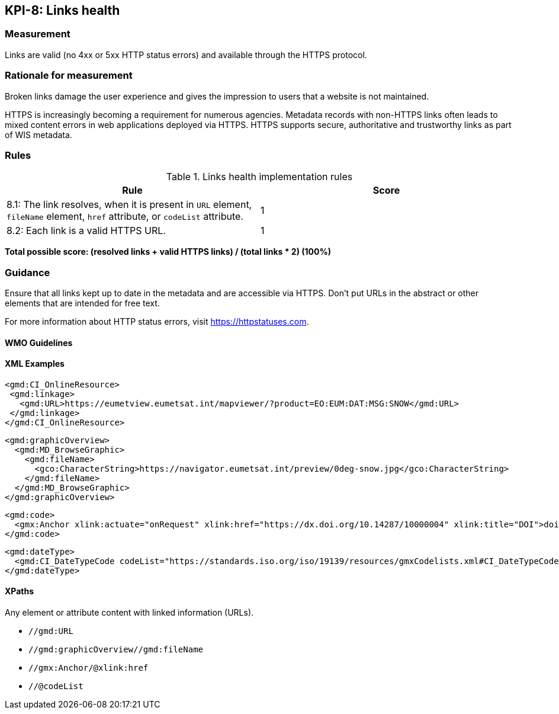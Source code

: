 == KPI-8: Links health

=== Measurement

Links are valid (no 4xx or 5xx HTTP status errors) and available through the HTTPS protocol. 

=== Rationale for measurement

Broken links damage the user experience and gives the impression to users that
a website is not maintained. 

HTTPS is increasingly becoming a requirement for numerous agencies.  Metadata records with non-HTTPS links often leads to mixed
content errors in web applications deployed via HTTPS. HTTPS supports secure, authoritative and trustworthy links as part of WIS metadata.

=== Rules

.Links health implementation rules

|===
|Rule |Score

|8.1: The link resolves, when it is present in `URL` element, `fileName` element, `href` attribute, or `codeList` attribute. 
|1
|8.2: Each link is a valid HTTPS URL.
|1
|===

*Total possible score: (resolved links + valid HTTPS links) / (total links * 2) (100%)*

=== Guidance

Ensure that all links kept up to date in the metadata and are accessible via HTTPS. Don't put URLs in the abstract or other elements that are intended for free text. 

For more information about HTTP status errors, visit https://httpstatuses.com.

==== WMO Guidelines

==== XML Examples

```xml
<gmd:CI_OnlineResource>
 <gmd:linkage>
   <gmd:URL>https://eumetview.eumetsat.int/mapviewer/?product=EO:EUM:DAT:MSG:SNOW</gmd:URL>
 </gmd:linkage>
</gmd:CI_OnlineResource>
```

```xml
<gmd:graphicOverview>
  <gmd:MD_BrowseGraphic>
    <gmd:fileName>
      <gco:CharacterString>https://navigator.eumetsat.int/preview/0deg-snow.jpg</gco:CharacterString>
    </gmd:fileName>
  </gmd:MD_BrowseGraphic>
</gmd:graphicOverview>
```

```xml
<gmd:code>
  <gmx:Anchor xlink:actuate="onRequest" xlink:href="https://dx.doi.org/10.14287/10000004" xlink:title="DOI">doi:10.14287/10000004</gmx:Anchor>
</gmd:code>
```

```xml
<gmd:dateType>
  <gmd:CI_DateTypeCode codeList="https://standards.iso.org/iso/19139/resources/gmxCodelists.xml#CI_DateTypeCode" codeListValue="revision" codeSpace="ISOTC211/19115">revision</gmd:CI_DateTypeCode>
</gmd:dateType>
```

==== XPaths

Any element or attribute content with linked information (URLs).

* `//gmd:URL`
* `//gmd:graphicOverview//gmd:fileName`
* `//gmx:Anchor/@xlink:href`
* `//@codeList`